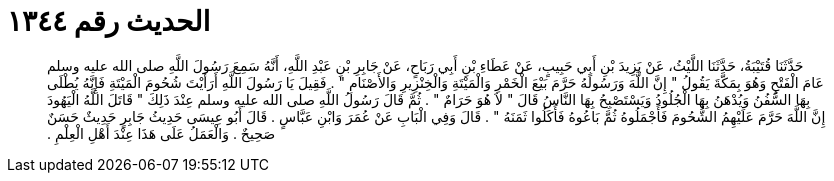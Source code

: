 
= الحديث رقم ١٣٤٤

[quote.hadith]
حَدَّثَنَا قُتَيْبَةُ، حَدَّثَنَا اللَّيْثُ، عَنْ يَزِيدَ بْنِ أَبِي حَبِيبٍ، عَنْ عَطَاءِ بْنِ أَبِي رَبَاحٍ، عَنْ جَابِرِ بْنِ عَبْدِ اللَّهِ، أَنَّهُ سَمِعَ رَسُولَ اللَّهِ صلى الله عليه وسلم عَامَ الْفَتْحِ وَهُوَ بِمَكَّةَ يَقُولُ ‏"‏ إِنَّ اللَّهَ وَرَسُولَهُ حَرَّمَ بَيْعَ الْخَمْرِ وَالْمَيْتَةِ وَالْخِنْزِيرِ وَالأَصْنَامِ ‏"‏ ‏.‏ فَقِيلَ يَا رَسُولَ اللَّهِ أَرَأَيْتَ شُحُومَ الْمَيْتَةِ فَإِنَّهُ يُطْلَى بِهَا السُّفُنُ وَيُدْهَنُ بِهَا الْجُلُودُ وَيَسْتَصْبِحُ بِهَا النَّاسُ قَالَ ‏"‏ لاَ هُوَ حَرَامٌ ‏"‏ ‏.‏ ثُمَّ قَالَ رَسُولُ اللَّهِ صلى الله عليه وسلم عِنْدَ ذَلِكَ ‏"‏ قَاتَلَ اللَّهُ الْيَهُودَ إِنَّ اللَّهَ حَرَّمَ عَلَيْهِمُ الشُّحُومَ فَأَجْمَلُوهُ ثُمَّ بَاعُوهُ فَأَكَلُوا ثَمَنَهُ ‏"‏ ‏.‏ قَالَ وَفِي الْبَابِ عَنْ عُمَرَ وَابْنِ عَبَّاسٍ ‏.‏ قَالَ أَبُو عِيسَى حَدِيثُ جَابِرٍ حَدِيثٌ حَسَنٌ صَحِيحٌ ‏.‏ وَالْعَمَلُ عَلَى هَذَا عِنْدَ أَهْلِ الْعِلْمِ ‏.‏